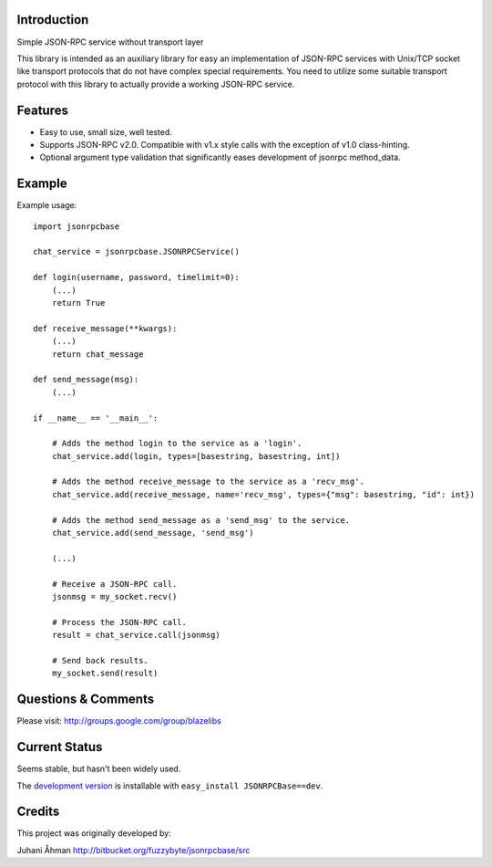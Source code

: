 Introduction
---------------

Simple JSON-RPC service without transport layer

This library is intended as an auxiliary library for easy an implementation of JSON-RPC services with Unix/TCP socket
like transport protocols that do not have complex special requirements. You need to utilize some suitable transport
protocol with this library to actually provide a working JSON-RPC service.

Features
---------

- Easy to use, small size, well tested.
- Supports JSON-RPC v2.0. Compatible with v1.x style calls with the exception of v1.0 class-hinting.
- Optional argument type validation that significantly eases development of jsonrpc method_data.

Example
--------

Example usage::

    import jsonrpcbase

    chat_service = jsonrpcbase.JSONRPCService()

    def login(username, password, timelimit=0):
        (...)
        return True

    def receive_message(**kwargs):
        (...)
        return chat_message

    def send_message(msg):
        (...)

    if __name__ == '__main__':

        # Adds the method login to the service as a 'login'.
        chat_service.add(login, types=[basestring, basestring, int])

        # Adds the method receive_message to the service as a 'recv_msg'.
        chat_service.add(receive_message, name='recv_msg', types={"msg": basestring, "id": int})

        # Adds the method send_message as a 'send_msg' to the service.
        chat_service.add(send_message, 'send_msg')

        (...)

        # Receive a JSON-RPC call.
        jsonmsg = my_socket.recv()

        # Process the JSON-RPC call.
        result = chat_service.call(jsonmsg)

        # Send back results.
        my_socket.send(result)

Questions & Comments
---------------------

Please visit: http://groups.google.com/group/blazelibs

Current Status
---------------

Seems stable, but hasn't been widely used.

The `development version <https://bitbucket.org/rsyring/jsonrpcbase/get/tip.zip#egg=JSONRPCBase-dev>`_
is installable with ``easy_install JSONRPCBase==dev``.

Credits
---------

This project was originally developed by:

Juhani Åhman
http://bitbucket.org/fuzzybyte/jsonrpcbase/src
